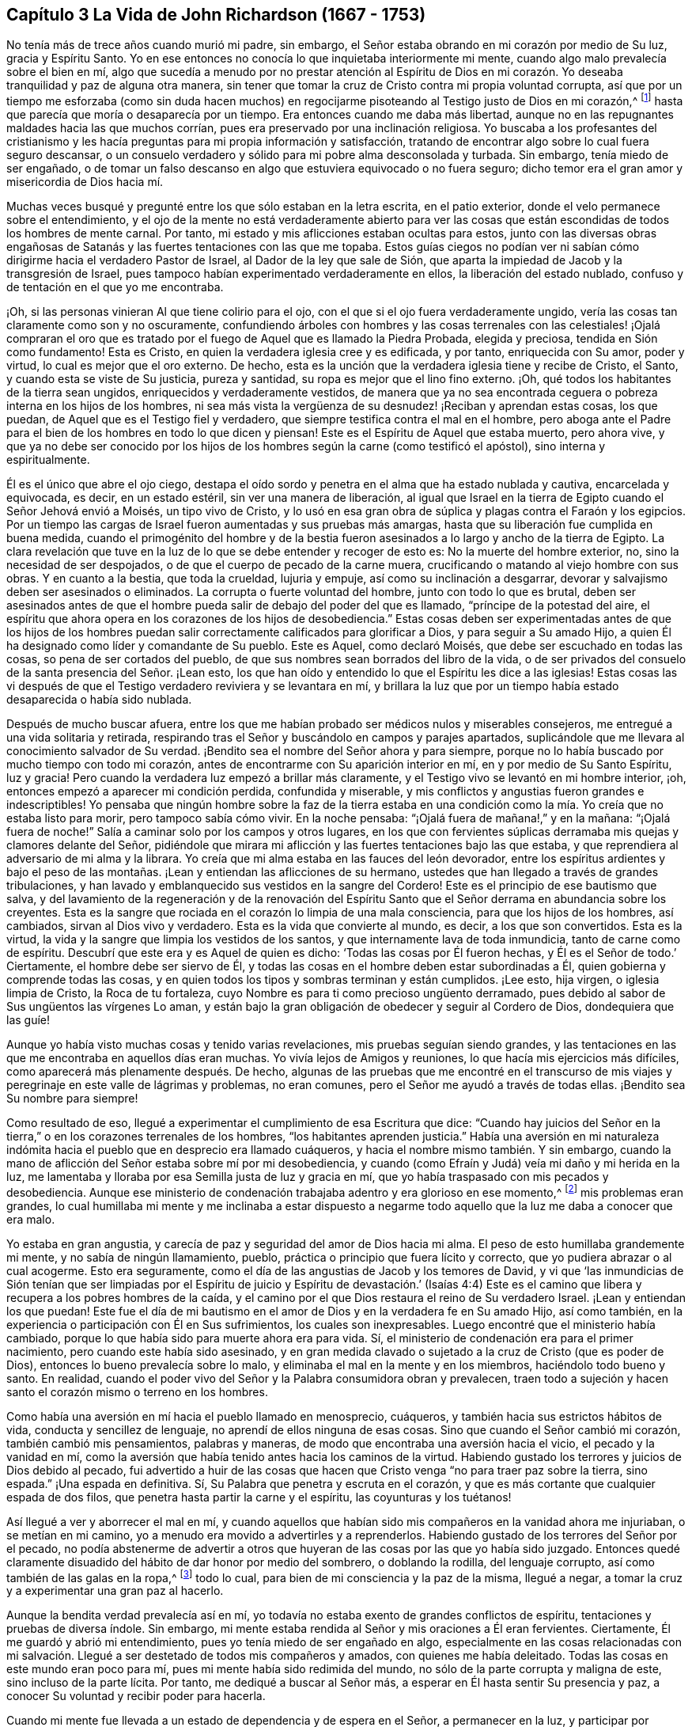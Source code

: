 == Capítulo 3 La Vida de John Richardson (1667 - 1753)

No tenía más de trece años cuando murió mi padre, sin embargo,
el Señor estaba obrando en mi corazón por medio de Su luz, gracia y Espíritu Santo.
Yo en ese entonces no conocía lo que inquietaba interiormente mi mente,
cuando algo malo prevalecía sobre el bien en mí,
algo que sucedía a menudo por no prestar atención al Espíritu de Dios
en mi corazón. Yo deseaba tranquilidad y paz de alguna otra manera,
sin tener que tomar la cruz de Cristo contra mi propia voluntad corrupta,
así que por un tiempo me esforzaba (como sin duda hacen muchos)
en regocijarme pisoteando al Testigo justo de Dios en mi corazón,^
footnote:[Ver Apocalipsis 11:10]
hasta que parecía que moría o desaparecía por un tiempo.
Era entonces cuando me daba más libertad,
aunque no en las repugnantes maldades hacia las que muchos corrían,
pues era preservado por una inclinación religiosa.
Yo buscaba a los profesantes del cristianismo y les hacía
preguntas para mi propia información y satisfacción,
tratando de encontrar algo sobre lo cual fuera seguro descansar,
o un consuelo verdadero y sólido para mi pobre alma desconsolada y turbada.
Sin embargo, tenía miedo de ser engañado,
o de tomar un falso descanso en algo que estuviera equivocado o no fuera seguro;
dicho temor era el gran amor y misericordia de Dios hacia mí.

Muchas veces busqué y pregunté entre los que sólo estaban en la letra escrita,
en el patio exterior, donde el velo permanece sobre el entendimiento,
y el ojo de la mente no está verdaderamente abierto para ver las
cosas que están escondidas de todos los hombres de mente carnal.
Por tanto, mi estado y mis aflicciones estaban ocultas para estos,
junto con las diversas obras engañosas de Satanás
y las fuertes tentaciones con las que me topaba.
Estos guías ciegos no podían ver ni sabían cómo dirigirme
hacia el verdadero Pastor de Israel,
al Dador de la ley que sale de Sión,
que aparta la impiedad de Jacob y la transgresión de Israel,
pues tampoco habían experimentado verdaderamente en ellos,
la liberación del estado nublado, confuso y de tentación en el que yo me encontraba.

¡Oh, si las personas vinieran Al que tiene colirio para el ojo,
con el que si el ojo fuera verdaderamente ungido,
vería las cosas tan claramente como son y no oscuramente,
confundiendo árboles con hombres y las cosas terrenales con las celestiales! ¡Ojalá
compraran el oro que es tratado por el fuego de Aquel que es llamado la Piedra Probada,
elegida y preciosa, tendida en Sión como fundamento!
Esta es Cristo, en quien la verdadera iglesia cree y es edificada, y por tanto,
enriquecida con Su amor, poder y virtud, lo cual es mejor que el oro externo.
De hecho, esta es la unción que la verdadera iglesia tiene y recibe de Cristo, el Santo,
y cuando esta se viste de Su justicia, pureza y santidad,
su ropa es mejor que el lino fino externo.
¡Oh, qué todos los habitantes de la tierra sean ungidos,
enriquecidos y verdaderamente vestidos,
de manera que ya no sea encontrada ceguera o pobreza interna en los hijos de los hombres,
ni sea más vista la vergüenza de su desnudez! ¡Reciban y aprendan estas cosas,
los que puedan, de Aquel que es el Testigo fiel y verdadero,
que siempre testifica contra el mal en el hombre,
pero aboga ante el Padre para el bien de los hombres en todo lo que dicen y piensan!
Este es el Espíritu de Aquel que estaba muerto, pero ahora vive,
y que ya no debe ser conocido por los hijos de los
hombres según la carne (como testificó el apóstol),
sino interna y espiritualmente.

Él es el único que abre el ojo ciego,
destapa el oído sordo y penetra en el alma que ha estado nublada y cautiva,
encarcelada y equivocada, es decir, en un estado estéril,
sin ver una manera de liberación,
al igual que Israel en la tierra de Egipto cuando el Señor Jehová envió a Moisés,
un tipo vivo de Cristo,
y lo usó en esa gran obra de súplica y plagas contra el Faraón y los egipcios.
Por un tiempo las cargas de Israel fueron aumentadas y sus pruebas más amargas,
hasta que su liberación fue cumplida en buena medida,
cuando el primogénito del hombre y de la bestia fueron
asesinados a lo largo y ancho de la tierra de Egipto.
La clara revelación que tuve en la luz de lo que se debe entender y recoger de esto es:
No la muerte del hombre exterior, no, sino la necesidad de ser despojados,
o de que el cuerpo de pecado de la carne muera,
crucificando o matando al viejo hombre con sus obras.
Y en cuanto a la bestia, que toda la crueldad, lujuria y empuje,
así como su inclinación a desgarrar,
devorar y salvajismo deben ser asesinados o eliminados.
La corrupta o fuerte voluntad del hombre, junto con todo lo que es brutal,
deben ser asesinados antes de que el hombre pueda
salir de debajo del poder del que es llamado,
"`príncipe de la potestad del aire,
el espíritu que ahora opera en los corazones de los hijos de desobediencia.`"
Estas cosas deben ser experimentadas antes de que los hijos de los hombres
puedan salir correctamente calificados para glorificar a Dios,
y para seguir a Su amado Hijo,
a quien Él ha designado como líder y comandante de Su pueblo.
Este es Aquel, como declaró Moisés, que debe ser escuchado en todas las cosas,
so pena de ser cortados del pueblo,
de que sus nombres sean borrados del libro de la vida,
o de ser privados del consuelo de la santa presencia del Señor. ¡Lean esto,
los que han oído y entendido lo que el Espíritu les dice a las iglesias!
Estas cosas las vi después de que el Testigo verdadero reviviera y se levantara en mí,
y brillara la luz que por un tiempo había estado desaparecida o había sido nublada.

Después de mucho buscar afuera,
entre los que me habían probado ser médicos nulos y miserables consejeros,
me entregué a una vida solitaria y retirada,
respirando tras el Señor y buscándolo en campos y parajes apartados,
suplicándole que me llevara al conocimiento salvador de Su verdad.
¡Bendito sea el nombre del Señor ahora y para siempre,
porque no lo había buscado por mucho tiempo con todo mi corazón,
antes de encontrarme con Su aparición interior en mí,
en y por medio de Su Santo Espíritu, luz y gracia!
Pero cuando la verdadera luz empezó a brillar más claramente,
y el Testigo vivo se levantó en mi hombre interior, ¡oh,
entonces empezó a aparecer mi condición perdida, confundida y miserable,
y mis conflictos y angustias fueron grandes e indescriptibles!
Yo pensaba que ningún hombre sobre la faz de la tierra estaba en
una condición como la mía. Yo creía que no estaba listo para morir,
pero tampoco sabía cómo vivir.
En la noche pensaba: "`¡Ojalá fuera de mañana!,`" y en la mañana:
"`¡Ojalá fuera de noche!`"
Salía a caminar solo por los campos y otros lugares,
en los que con fervientes súplicas derramaba mis quejas y clamores delante del Señor,
pidiéndole que mirara mi aflicción y las fuertes tentaciones bajo las que estaba,
y que reprendiera al adversario de mi alma y la librara.
Yo creía que mi alma estaba en las fauces del león devorador,
entre los espíritus ardientes y bajo el peso de las montañas.
¡Lean y entiendan las aflicciones de su hermano,
ustedes que han llegado a través de grandes tribulaciones,
y han lavado y emblanquecido sus vestidos en la sangre del Cordero!
Este es el principio de ese bautismo que salva,
y del lavamiento de la regeneración y de la renovación del Espíritu
Santo que el Señor derrama en abundancia sobre los creyentes.
Esta es la sangre que rociada en el corazón lo limpia de una mala consciencia,
para que los hijos de los hombres, así cambiados, sirvan al Dios vivo y verdadero.
Esta es la vida que convierte al mundo, es decir, a los que son convertidos.
Esta es la virtud, la vida y la sangre que limpia los vestidos de los santos,
y que internamente lava de toda inmundicia, tanto de carne como de espíritu.
Descubrí que este era y es Aquel de quien es dicho:
'`Todas las cosas por Él fueron hechas, y Él es el Señor de todo.`' Ciertamente,
el hombre debe ser siervo de Él,
y todas las cosas en el hombre deben estar subordinadas a Él,
quien gobierna y comprende todas las cosas,
y en quien todos los tipos y sombras terminan y están cumplidos.
¡Lee esto, hija virgen, o iglesia limpia de Cristo, la Roca de tu fortaleza,
cuyo Nombre es para ti como precioso ungüento derramado,
pues debido al sabor de Sus ungüentos las vírgenes Lo aman,
y están bajo la gran obligación de obedecer y seguir al Cordero de Dios,
dondequiera que las guíe!

Aunque yo había visto muchas cosas y tenido varias revelaciones,
mis pruebas seguían siendo grandes,
y las tentaciones en las que me encontraba en aquellos días eran muchas.
Yo vivía lejos de Amigos y reuniones, lo que hacía mis ejercicios más difíciles,
como aparecerá más plenamente después. De hecho,
algunas de las pruebas que me encontré en el transcurso de mis
viajes y peregrinaje en este valle de lágrimas y problemas,
no eran comunes, pero el Señor me ayudó a través de todas ellas.
¡Bendito sea Su nombre para siempre!

Como resultado de eso, llegué a experimentar el cumplimiento de esa Escritura que dice:
"`Cuando hay juicios del Señor en la tierra,`" o
en los corazones terrenales de los hombres,
"`los habitantes aprenden justicia.`"
Había una aversión en mi naturaleza indómita hacia
el pueblo que en desprecio era llamado cuáqueros,
y hacia el nombre mismo también. Y sin embargo,
cuando la mano de aflicción del Señor estaba sobre mí por mi desobediencia,
y cuando (como Efraín y Judá) veía mi daño y mi herida en la luz,
me lamentaba y lloraba por esa Semilla justa de luz y gracia en mí,
que yo había traspasado con mis pecados y desobediencia.
Aunque ese ministerio de condenación trabajaba adentro y era glorioso en ese momento,^
footnote:[En 2 Corintios 3 Pablo describe el antiguo pacto como "`el ministerio
de condenación,`" y el nuevo pacto como "`el ministerio del Espíritu.`"
Los primeros Amigos creían,
que así como un ministerio le dio paso al otro con
la venida de Cristo en el cumplimiento del tiempo,
este mismo proceso o cambio ocurre en el corazón del creyente.
En primer lugar,
la justa ley de Dios brilla como una luz sobre la
naturaleza transgresora en el hombre y sus frutos.
Luego, conforme la raíz,
las ramas y los frutos del hombre carnal son entregados a la muerte en la cruz,
el ministerio del Espíritu viene a ser progresivamente experimentado,
en donde el Señor reina en creciente libertad en y sobre el corazón circuncidado.]
mis problemas eran grandes,
lo cual humillaba mi mente y me inclinaba a estar dispuesto a negarme
todo aquello que la luz me daba a conocer que era malo.

Yo estaba en gran angustia, y carecía de paz y seguridad del amor de Dios hacia mi alma.
El peso de esto humillaba grandemente mi mente, y no sabía de ningún llamamiento, pueblo,
práctica o principio que fuera lícito y correcto,
que yo pudiera abrazar o al cual acogerme.
Esto era seguramente, como el día de las angustias de Jacob y los temores de David,
y vi que '`las inmundicias de Sión tenían que ser limpiadas por el Espíritu
de juicio y Espíritu de devastación.`' (Isaías 4:4) Este es el camino
que libera y recupera a los pobres hombres de la caída,
y el camino por el que Dios restaura el reino de Su verdadero Israel.
¡Lean y entiendan los que puedan!
Este fue el día de mi bautismo en el amor de Dios y en la verdadera fe en Su amado Hijo,
así como también, en la experiencia o participación con Él en Sus sufrimientos,
los cuales son inexpresables.
Luego encontré que el ministerio había cambiado,
porque lo que había sido para muerte ahora era para vida.
Sí, el ministerio de condenación era para el primer nacimiento,
pero cuando este había sido asesinado,
y en gran medida clavado o sujetado a la cruz de Cristo (que es poder de Dios),
entonces lo bueno prevalecía sobre lo malo,
y eliminaba el mal en la mente y en los miembros, haciéndolo todo bueno y santo.
En realidad, cuando el poder vivo del Señor y la Palabra consumidora obran y prevalecen,
traen todo a sujeción y hacen santo el corazón mismo o terreno en los hombres.

Como había una aversión en mí hacia el pueblo llamado en menosprecio, cuáqueros,
y también hacia sus estrictos hábitos de vida, conducta y sencillez de lenguaje,
no aprendí de ellos ninguna de esas cosas.
Sino que cuando el Señor cambió mi corazón, también cambió mis pensamientos,
palabras y maneras, de modo que encontraba una aversión hacia el vicio,
el pecado y la vanidad en mí,
como la aversión que había tenido antes hacia los caminos de la virtud.
Habiendo gustado los terrores y juicios de Dios debido al pecado,
fui advertido a huir de las cosas que hacen que Cristo
venga "`no para traer paz sobre la tierra,
sino espada.`"
¡Una espada en definitiva.
Sí, Su Palabra que penetra y escruta en el corazón,
y que es más cortante que cualquier espada de dos filos,
que penetra hasta partir la carne y el espíritu, las coyunturas y los tuétanos!

Así llegué a ver y aborrecer el mal en mí,
y cuando aquellos que habían sido mis compañeros en la vanidad ahora me injuriaban,
o se metían en mi camino, yo a menudo era movido a advertirles y a reprenderlos.
Habiendo gustado de los terrores del Señor por el pecado,
no podía abstenerme de advertir a otros que huyeran
de las cosas por las que yo había sido juzgado.
Entonces quedé claramente disuadido del hábito de dar honor por medio del sombrero,
o doblando la rodilla, del lenguaje corrupto, así como también de las galas en la ropa,^
footnote:[Ver la Introducción, página 4.]
todo lo cual, para bien de mi consciencia y la paz de la misma, llegué a negar,
a tomar la cruz y a experimentar una gran paz al hacerlo.

Aunque la bendita verdad prevalecía así en mí,
yo todavía no estaba exento de grandes conflictos de espíritu,
tentaciones y pruebas de diversa índole.
Sin embargo, mi mente estaba rendida al Señor y mis oraciones a Él eran fervientes.
Ciertamente, Él me guardó y abrió mi entendimiento,
pues yo tenía miedo de ser engañado en algo,
especialmente en las cosas relacionadas con mi salvación.
Llegué a ser destetado de todos mis compañeros y amados,
con quienes me había deleitado.
Todas las cosas en este mundo eran poco para mí,
pues mi mente había sido redimida del mundo,
no sólo de la parte corrupta y maligna de este, sino incluso de la parte lícita.
Por tanto, me dediqué a buscar al Señor más,
a esperar en Él hasta sentir Su presencia y paz,
a conocer Su voluntad y recibir poder para hacerla.

Cuando mi mente fue llevada a un estado de dependencia y de espera en el Señor,
a permanecer en la luz,
y participar por experiencia y de manera discernible de
Su amor y gracia (lo que me ayudó contra mis debilidades),
encontré que era suficiente para mí,
en la medida que me mantuviera vuelto hacia esto en todas mis pruebas y tentaciones.
¡Bendito sea Su nombre!
Luego vi que todas las actuaciones externas en materia de religión, no valen,
ni hacen que el hombre sea aceptable para Dios,
sino únicamente cuando el corazón se rinde verdaderamente a Él,
para que Él no sólo lo purgue de la contaminación,
sino también lo mantenga limpio a través de la morada
de Su Santo Espíritu en él. Hasta donde recuerdo,
vi claramente estas cosas antes de mi décimo sexto año de vida.

Entre la muerte de mi padre y ese tiempo, fui libre de ir a cualquier grupo que quisiera.
Como mi madre nos daba gran libertad,
comencé a asistir a las reuniones del pueblo del Señor llamado cuáqueros,
tan diligentemente como mis circunstancias me lo permitían. Mi
madre era una mujer que gozaba de respeto entre los que la conocían,
porque era hacendosa y justa en los tratos concernientes a las cosas de este mundo.
Cuando mi padre murió ella quedó con cinco niños,
siendo el más pequeño de unos tres años. Mi padre
dejó muy poco de los bienes de este mundo para criarnos,
aunque mis padres siempre tuvieron lo suficiente
como para mantenerse por encima del desprecio,
y que nadie perdiera nada por causa de ellos.
Fue así como me encontré bajo la necesidad de trabajar duro para mi propio sostén,
para la ayuda de mi madre y para la educación de mis hermanos,
especialmente desde que mi única hermana muriera poco después. Sin embargo,
al ser dejados en una granja de pastoreo, parte de la cual estaba cultivada,
nos fue bien en cuanto a las cosas de este mundo.

No puedo dejar de mencionar algo que vino a ser una gran prueba para mí:
Mi madre se casó con un hombre celoso por el Presbiterio.
Yo estaba muy en contra del matrimonio,
y le dije a mi madre que yo temía que ella tuviera
demasiado puestos los ojos en lo que él tenía,
pues desde el punto de vista de este mundo, él era considerado rico.
Y que si ella pensaba en aumentar nuestra herencia al casarse así,
la mano del Señor estaría contra ella,
y una calamidad o plaga vendría incluso sobre lo que habíamos
conseguido a través de esfuerzo y trabajo duro.
Pero que si nos manteníamos fieles a la verdad y
nos contentábamos con la condición del momento,
el Señor nos bendeciría. Mi madre confesó, que en cuanto a las comodidades mundanas,
ella nunca había estado en mejores condiciones que en ese momento.
Debo escribir con gran cautela; ella era mi madre y una tierna madre conmigo,
en ninguna forma dispuesta a ofenderme.
Ella prometió hasta donde se atrevió,
a no casarse con alguien con quien yo no estuviera satisfecho.
Sin embargo, del proceder de ellos a partir de ese momento,
en cuanto al cortejo y matrimonio, fui completamente ignorante hasta que fue consumado.
Y luego, cuando mi pobre madre ya estaba casada, su clamor era: "`Mi hijo,
¿cómo podré mirarlo a la cara otra vez?
Esto será una aflicción para él. Él nunca me ha desobedecido,
porque si yo lo mandaba a ir, él corría, y si lo mandaba a hacer algo,
lo hacía con toda su fuerza;`" más o menos en este sentido,
como varios me contaron que la oyeron decir.
Tras el matrimonio, lo que teníamos fue mezclado con los bienes de mi padrastro.
Con el tiempo, mi madre murió, mi padrastro se volvió a casar,
hizo su testamento y cuando murió, me dejo cinco chelines como mi parte.
Por lo que puedo recordar, este matrimonio ocurrió en mi décimo octavo año de vida,
y lo que yo había previsto acerca de la calamidad y la plaga, sucedió.

Regreso a mi relato con respecto a los problemas que me acompañaron
mientras viví en la casa de mi padrastro y mi madre.
Después del matrimonio de ellos,
nosotros y lo que teníamos fuimos llevados a la casa de él,
excepto parte del ganado que fue dejado en el campo.
Tuve el presentimiento de que pasaría por una gran prueba,
y me sentí muy abatido con respecto al matrimonio y con
luchas en mi mente con respecto a mi propia condición;
tenía tantos conflictos de espíritu que estaba a punto de la desesperación. Si el Señor,
en quien creía,
no se hubiera levantado en Su poder para reprender al adversario de mi alma,
yo habría sido vencido y tragado en el día de dificultad y gran dolor,
por las tentaciones que eran arrojadas de la boca del dragón. Pero en un tiempo aceptable,
el Dios de amor y piedad me vio y me ayudó en mi angustia.
Él, que oyó al pobre Ismael cuando clamaba debajo del arbusto,
dándole alivio a él y a su madre cuando habían sido sacados de la casa de Abraham,
me vio en esta gran estrechez.

Cuando llegué a la casa de mi padrastro,
encontré que él era un hombre muy dedicado a los deberes religiosos,
tales como dar gracias antes y después de las comidas.
Pero yo no podía cumplir con ninguna de esas cosas,
a menos que evidentemente sintiera que el Espíritu de la Verdad estaba
presente y abriendo la boca y el corazón para poder hacer tales cosas.
Porque yo había llegado a ver claramente que no se podía
realizar adoración verdadera y aceptable a Dios,
a menos que fuera en Espíritu y en Verdad; que nadie podía orar correctamente,
a menos que el Espíritu le ayudara y enseñara cómo orar y qué orar,
y preparara correctamente la mente y la guiara en la realización
de cada servicio que el Señor les pide a Sus hijos.
El primer día que llegué a la casa, al ser llamado a la mesa con todos,
o con la mayoría de la familia, pensé: "`¿Con que a esto hemos llegado?`"
¡Debo desagradar a mi padre celestial o a mi padre terrenal!`"^
footnote:[John Richardson se sintió obligado a mantener su sombrero puesto,
para demostrarle a su padrastro que no podía unirse a él en su oración formal y muerta.]
¡Oh, la espantosa y profunda prueba que estaba sobre mi espíritu!
Porque los clamores que ascendían al Señor en busca
de ayuda y preservación para no ofenderlo a Él,
eran fuertes.
Mi padrastro estaba sentado con su sombrero parcialmente quitado y sus ojos fijos en mí,
como los míos estaban fijos en él con mucho temor.
Continuó dando gracias (como ellos lo llamaban) tanto o más tiempo que el que acostumbraba,
pero no dijo nada que oyéramos.
Finalmente se puso de nuevo su sombrero para sorpresa de la familia,
y no me preguntó ni en ese momento, ni después,
el porqué no me había quitado mi sombrero.
Ni en todo el tiempo que estuve con él (un poco más de un año),
volvió a realizar esa ceremonia;
así me ayudó el Señor. ¡Qué Su nombre sea celebrado ahora y para siempre!

Mi padrastro parecía ser por edad, espíritu y entendimiento,
más que un rival para mí (un pobre infeliz), pero creo que el Señor,
que hizo que una columna de nube le diera luz a Israel,
llevara tinieblas sobre los egipcios, y peleara contra ellos a favor de Israel,
golpeó a mi pobre padrastro para que él no pudiera
levantarse contra el poder con el que Él me ayudaba.
En verdad, no era mi obra, sino del Señor. ¡A Él sean dados los atributos de alabanza,
salvación y fuerza, ahora y para siempre!

Descubrí que mi padrastro estaba muy disgustado por mi asistencia a las reuniones,
y yo no podía encontrar una forma de apaciguar su disgusto, excepto quizás,
siendo muy diligente en su negocio, para el que yo trabajaba muy duro,
incluso más allá de mis habilidades.
Es casi increíble lo que mi pobre, pequeño y débil cuerpo atravesó en aquellos días,
pero nada ganó su amor.
De hecho, cuanto más tiempo estaba con él, más declinaba su amor hacia mí,
aunque yo le decía que no se preocupara por mi salario porque lo
dejaría a su discreción. Yo no podía ver qué tenía contra mí,
excepto mi asistencia a las reuniones; y eso era todo lo que él alegaba.

Cuando otras estrategias fallaron,
él me ofreció un caballo con la condición de que
fuera con él a su lugar de adoración. Yo lo rechacé,
por lo que me encontré con muchos semblantes desagradables y amargos
a mi regreso a pie de las reuniones (aunque yo siempre regresaba
tan puntualmente como mi cuerpo era capaz de hacerlo).
En las mañanas del primer día mi padrastro solía enviarme a los campos,
a una o dos millas a pie, para que observara el ganado, los caballos y las ovejas,
supongo que con la intención de que me cansara y fuera incapaz de ir a las reuniones.
Todo esto lo sobrellevé pacientemente, y que yo recuerde,
nunca me quejé de que fuera un maltrato.
Entonces, después de sus encargos y para gran dolor de mi pobre madre,
yo tenía que caminar dos, tres, cuatro, cinco y a veces seis millas,
para llegar a las reuniones de los Amigos.
Después de caminar rápido,
o correr con mis zapatos debajo de mis brazos por falta de tiempo,
vi a muchos Amigos llorar cuando me veían entrar
a la reunión con mucho calor y muy sudado.
No podían contener las lágrimas,
siendo en parte sensibles de la difícil tarea que yo tenía que soportar.
Pero el gran poder del Señor me sostenía, y Él me daba (por decirlo así) pies de ciervo,
y me daba capacidad para pasar por estos ejercicios
y soportar la carga en el calor del día de las pruebas,
tanto interna como externamente, las cuales eran muchas y variadas.

La última estrategia que mi padrastro usó para impedir
que yo fuera a las reuniones fue la siguiente:
Me tomó en sus brazos con una gran muestra de amabilidad,
y dijo que si yo era como un hijo para él, él sería como un padre para mí,
expresando también algo acerca de su falta de parientes cerca.
Dijo algo en el mismo sentido hacia mi hermano Daniel, quien era un jovencito inocente,
sabio y limpio de espíritu.
Yo le respondí: "`Si al hacer de mí tu hijo,
tienes la intención de impedir que yo vaya a las reuniones,
u obligarme a ir contigo a las reuniones presbiterianas,
o que yo haga algo que esté en contra de mi consciencia,
sobre ese fundamento no puedo ser tu hijo.`"
Y por las mismas razones también me negué a ser su empleado,
aunque ofreció contratarme y darme un salario si yo dejaba de ir a las reuniones.
Así que cuando él vio que ni los ceños fruncidos, ni las amenazas, ni las dificultades,
ni las grandes promesas de amabilidad pudieron prevalecer contra mí,
me dijo franca y ásperamente que no podía permanecer más tiempo en su casa.
Inocentemente le respondí que si debía ser así, yo no podría evitarlo,
pues nada de lo que yo hiciera le daría a él contentamiento
sin herir mi consciencia o la paz de mi mente,
lo cual yo valoraba por encima de todas las cosas mutables de este mundo.
Mi pobre madre oyó mis súplicas y cómo le ofrecí
hacer lo máximo posible para él de noche o de día,
como siempre lo había hecho,
si él estaba tranquilo y me daba su aprobación. Pero
su respuesta fue que no debía quedarme en su casa.

Esto afligió tanto a mi madre que me vi forzado a dejar a mi padrastro,
ir adonde ella estaba y esforzarme por aliviar su gran tristeza diciéndole,
que yo creía que si era fiel, el Señor me cuidaría para que no me hiciera falta nada.
Y para desahogarme completamente,
le recordé que ella había entrado en un pacto de matrimonio con su esposo,
por lo que ella debía esforzarse en cumplirlo y entregarse
fielmente en todo como una esposa debe hacerlo con su esposo,
dejarme, dejar todo lo demás,
unirse a él y hacer su propia vida tan tranquila como pudiera.
También le dije que nunca me mandara nada de lo que mi padrastro no estuviera enterado,
porque no sería libre de recibirlo.

Escribo esto en parte,
para que todo el que se case tenga especial cuidado de hacerlo con gran cautela,
bajo la debida consideración, y tras haber buscado diligentemente al Señor en esto.
Todo debe ser hecho en Su consejo, no sólo de nombre, sino en Su temor, verdaderamente,
y entonces y sin ninguna duda será para bien de ambos cónyuges.
Porque estos, al estar unidos en yugo igual,
no sólo serán verdaderos colaboradores en todas las cosas que pertenecen a esta vida,
sino especialmente,
en las cosas que pertenecen al mundo por venir y para el bien del alma inmortal.
¡Oh, cuán feliz y pacíficamente vivirán juntos en el Señor,
mientras se mantengan en lo que los unió!

Viene a mi mente un suceso notable que ocurrió de la siguiente manera: Mi padrastro,
después de regresar a casa de la reunión presbiteriana y como era su costumbre,
puso a mi hermano a leer en voz alta el texto de los sacerdotes.
Ese día había sido de Daniel,
cuando fue arrojado al foso de los leones por no atender el decreto del rey.
Contrario al mandato del rey,
Daniel oró al Dios del cielo con sus ventanas abiertas hacia Jerusalén,
como solía hacerlo.
Mientras mi hermano leía, mi padrastro hacía sus observaciones y engrandecía a Daniel.
Decía que el Espíritu de Dios estaba en él,
pero que no había nadie como él en nuestros días. Yo admití
que Daniel había sido un hombre verdaderamente extraordinario,
pero que no estaba de acuerdo con él cuando afirmaba,
que no había nadie dotado con una medida del mismo Espíritu en nuestro día. Entonces
le conté brevemente a mi padrastro de los muchos sufrimientos de nuestros Amigos
por causa de la palabra de Dios y el testimonio de Jesús,
algunos de los cuales eran pasados y otros presentes.
Especialmente mencioné los grandes sufrimientos de
nuestros queridos Amigos en Nueva Inglaterra,
donde se encontraron con duros encarcelamientos, crueles azotes,
corte de orejas y destierros si volvían a Nueva Inglaterra.
También le mostré cómo habían matado a Marmaduke Stevenson, William Robinson,
William Leddra y a Mary Dyer,
por ninguna otra causa que trabajar para volver a las personas de las tinieblas a la luz,
y del poder de Satanás al poder vivo de Dios; es decir, a Su luz,
gracia y Santo Espíritu en sus corazones.
Y por trabajar para sacar a las personas de la persecución,
orgullo y toda obra y camino del mal, a vivir una vida de negación y humildad,
en concordancia con el cristianismo que profesaban.^
footnote:[Estos cuatro cuáqueros fueron llevados a la muerte en Boston en 1659,
1660 y 1661 por un gobierno puritano, que había determinado que simplemente ser cuáquero,
era una ofensa digna de destierro.
En ese tiempo los Amigos sufrieron grandemente bajo la persecución
de los sacerdotes y magistrados de Nueva Inglaterra,
pero más especialmente, a manos del gobernador de Boston, el infame John Endecott.
A muchos los encarcelaron, los pusieron en cepos, les cortaron las orejas,
los desnudaron hasta la cintura,
los ataron a carretas y los azotaron de pueblo en pueblo antes de ser desterrados.
Regresar a Massachusetts Bay Colony (Colonia de la Bahía de Massachusetts)
después de ser desterrados era una ofensa capital.
Para un relato más completo de estos sucesos ver, "`The History of the Rise, Increase,
and Progress of that Christian People Called Quakers,`" por William Sewel.
(Historia del Levantamiento,
Crecimiento y Progreso del Pueblo Cristiano Llamado Cuáqueros).]
Que para este servicio habían sido llamados y por él habían sufrido profundamente.
Por tal razón yo deducía que algo del Espíritu de Dios había en el hombre de estos días,
como lo había habido en Daniel y en muchos otros antes,
que los ayudó y sostuvo en sus grandes sufrimientos.
Mi padrastro confesó que era cierto que algunos sufrían por el bien y otros por el mal.
Entonces dijo que él había vivido casi sesenta y cinco años,
y aunque nos había oído hablar de la Semilla o luz interior, no sabía qué era.
Yo le respondí muy mansamente: "`Si me escuchas,
te diré lo que es,`" y lo hice con las siguientes palabras.
"`Cuando en algún momento has tenido la tentación de extender tu mano para robar,
o mentir para obtener ventaja, o jurar por alguna provocación,
o permitir cualquier obra o palabra mala,
¿acaso no has hallado algo en ti que te ha mostrado que no debes decirlo o hacerlo?
Y cuando le has prestado atención a eso y no has dicho ni hecho mal,
¿acaso no has hallado gran paz y consuelo interior en tu mente?
Pero si por el contrario, has dicho o hecho mal,
¿acaso no has hallado gran intranquilidad y angustia de mente?
Esta es la Semilla interior,
luz o gracia que Dios ha puesto en el hombre para ayudarlo y dirigirlo, lo que nosotros,
el pueblo de Dios llamado cuáqueros,
sostenemos que está de acuerdo con las Santas Escrituras.`"
Entonces mi padrastro dio una palmada con sus manos y confesó que eso era cierto.

Poco tiempo antes del matrimonio de mi madre,
fui llevado a la obra pública del ministerio.
Yo tenía muchos argumentos con respecto a esto,
pues era un joven de apenas dieciocho años y naturalmente tartamudo,
algo que no había podido superar aunque me había esforzado
con todo lo que estaba en mi poder como hombre;
nada funcionó hasta que la Verdad me ayudó. Pero tras mis muchos conflictos,
dificultades y tentaciones,
me encontré con la peor prueba que alguna vez haya enfrentado,
y con el dolor más penetrante en el que haya estado
desde que llegué al conocimiento de la bendita Verdad,
cuando por argumentos,
desobediencia e indisposición a cumplir con las demandas del Señor,
Él en desagrado quitó de mí el consuelo de Su santa presencia por varios meses seguidos.
¡Oh, las tribulaciones que encontré en esa condición! No hay lengua capaz de expresar,
ni criatura capaz de concebir la profundidad de la punzante tristeza en la que yo estaba.
Yo pensaba que mi estado era tan malo como el de Jonás,
porque si en verdad hay un infierno sobre la tierra,
yo estaba en él. ¿Qué mayor infierno puede haber
para un alma vivificada y un entendimiento iluminado,
que han gustado la bondad de Dios y en alguna medida los poderes del mundo venidero,
que ser privados de todo eso y creer que han caído de ese estado?
Yo escasamente podía creer que alguna vez se me concedería arrepentimiento,
o sería restaurado al amor y favor de Dios,
pues encontré seco el río de vida que me había alegrado verdaderamente,
tanto a mí como a la ciudad de Dios.

Estando bajo la desazón del disgusto del Señor y
participando en parte de los terrores de Su ira,
pensaba: "`¡Oh,
estoy seguro de que si las montañas y las colinas fueran pesadas en una balanza,
no serían suficientes contra el peso de mis dificultades y aflicciones!`"
Pero así como el Señor, mediante Sus juicios,
me había sacado en buen grado del vicio y de la vanidad de este mundo,
en ese momento y por medio de Sus juicios, me dio el querer rendirme a Sus demandas.
En mi obediencia a él,
empecé a sentir de nuevo un poco del consuelo del amor y
de la comunión del Espíritu del Señor en mí y en Su pueblo,
quienes eran partícipes de la misma comunión.

Volviendo al asunto de mi expulsión de la casa de mi padrastro, cuando vi que debía irme,
pensé que era conveniente poner al tanto de esto a algunos muy dignos Amigos,
para que no se hicieran especulaciones indebidas sobre la Verdad, los Amigos o yo mismo,
porque de ser así, ellos podrían contradecirlas.
Por tanto, se lo di a conocer a Sebastian Euethorp y al estimable ministro del evangelio,
Benjamín Padley, dos de los principales Amigos en la Reunión Mensual en Ellington.
Estos hombres vinieron a la casa de mi padrastro
y le preguntaron la razón por la que yo debía irme,
si él tenía algo contra mí en relación al negocio para el que me había contratado,
o si yo no era fiel y diligente en los asuntos a los que él me enviaba.
Él no sólo confesó que yo era fiel y diligente,
sino que pensaba que nadie podría superarme.
Ellos dijeron: "`Bien, entonces, ¿cuál es la razón del conflicto entre tú y tu hijastro?
¿Es acerca de su asistencia a las reuniones?`"
Cuando ellos entendieron las razones de mi padrastro (lo que no era difícil),
le expresaron su compasión hacia mí por no tener más libertad.
Y le sugirieron, que como yo era muy diligente en su negocio,
que tal vez si él me daba un poco más de libertad para ir a las reuniones,
eso sería un estímulo para mí. Antes esto,
mi padrastro se ofendió y trató a estos buenos hombres con un lenguaje rudo,
y les preguntó qué tenían que ver ellos con él y conmigo.
Entonces les ordenó salir de su casa y ocuparse de sus propios asuntos y dijo,
en resumen, que ahí ya no había lugar para mí. Los Amigos se turbaron ante esto,
especialmente por mi bien,
y luego se preguntaron cómo había vivido yo tanto
tiempo con él. Pero Sebastian Euethorp me dijo,
para mi gran consuelo, que mi padrastro no tenía nada contra mí,
excepto lo concerniente a la ley de mi Dios.
Este es el sentido, si no las palabras,
que estos hombres sabios y buenos cruzaron entre ellos y mi padrastro,
como más tarde me lo contaron, porque yo no estaba ahí cuando ellos se reunieron.

Aunque yo le supliqué a mi padrastro que me dejara
quedarme hasta que pudiera oír de un lugar de trabajo,
él no quiso,
aunque realmente no era apto para ningún tipo de servicio al ser casi solo piel y huesos,
como dice el dicho, de modo que la mayoría de los que me conocían decían,
que seguramente me consumiría la tuberculosis.
Pero resulta que debía irme y lo hice, aunque era débil, pobre y humilde en cuerpo,
mente, bolsillo y ropas; porque creo que no tenía más de doce peniques en mi bolsillo,
y ropa común y corriente en mi espalda.
Así que me despedí solemnemente de la familia, con mi corazón lleno,
pero manteniéndome internamente vuelto hacia el Señor y bajo el gobierno de la Verdad.
Se derramaron muchas lágrimas cuando me fui, especialmente de parte de mi pobre madre.
Mi padrastro dijo muy poco,
pero parecía maravillado de ver cuánto amor me manifestaban
los otros miembros de la familia,
y lo mucho que deseaban que yo no tuviera que irme.

Salí a los grandes campos antes mencionados,
donde había hecho muchas caminatas en solitario, pero ninguna había sido como esta,
porque esta vez no sabía adónde ir.
Entonces pensé en Abraham, cuando fue llamado a salir de Ur, en la tierra de los caldeos;
pero había una diferencia entre nosotros: Que él había sido llamado,
yo había sido forzado a salir.
Yo tenía muchos amigos, pero no me sentía libre de ir a ellos,
porque no creía que tuvieran algún trabajo para mí;
ya que yo no era de una disposición atrevida, sino más bien retraída y tímida.
Mientras caminaba por los campos sin saber adónde ir o dónde recostar mi cabeza,
el sentido de mi débil condición me sobrecogió a tal grado,
que parecía que mi camino estuviera cercado por todo lado, interna y externamente.
Yo pensaba de mí mismo como un pelicano en el desierto,
o como un búho en regiones desoladas,
y me parecía que no había otro hombre en toda la tierra en mi misma
condición. En la consciencia y consideración de mi estado de abandono,
me sentí bajo una gran opresión de espíritu y con mi corazón
tan cargado que parecía una botella a punto de explotar.
Miré a mi alrededor para asegurarme que no había nadie cerca
que pudiera ver mis lágrimas ni oír mis clamores,
y en la angustia y amargura de mi alma, derramé mis quejas,
clamores y lágrimas delante del Juez de toda la tierra.
El Señor me consoló en mi deplorable estado, y me dijo,
como si un hombre me hubiera hablado:
"`Busca primero el reino de los cielos y su justicia,
y todas estas cosas de las que tienes necesidad, te serán dadas.`"
Entonces deseé que Él se complaciera en mostrarme un lugar adonde ir,
y el Señor abrió mi camino y me mostró la casa a
la que debía ir y permanecer por un tiempo.
Dije: "`Buena es la palabra del Señor.`" Yo Le creí,
y esto fue un gran medio para fijar mi mente y establecerla en la Verdad,
con plena intención de corazón de seguir al Señor y obedecer Sus requisitos,
según me daba conocimiento y habilidad.

Me fui a la casa de este Amigo en South Cliff, de nombre William Allon,
y pronto me uní a él como aprendiz de su oficio de tejedor.
Después de unirme a él, encontré que este buen hombre me amaba,
y yo lo amé hasta el día de su muerte.
Él a menudo decía que él y todo lo que le pertenecía había sido bendecido por mi causa,
porque él era muy pobre,
pero creció considerablemente después que yo llegué a vivir con él.

Tres cosas se interpusieron en mi camino para responder
plenamente a los mandatos del Señor como debía hacerlo.
Primero,
una dolorosa enfermedad se apoderó de mis piernas poco después de empezar como aprendiz,
la cual yo (y otros) pensaba que era mayormente ocasionada por el duro uso,
y calores y fríos en exceso, incluso desde mi infancia.
La cojera me retuvo cerca de dos años, y eso me desanimó e incapacitó mucho.
El segundo estorbo eran mi pobres circunstancias en el mundo,
las cuales muy pocos conocían,
porque el pensamiento común era que yo tenía padres
ricos (lo que no estaba exento de cierta verdad).
Pocos sabían las dificultades que yo enfrentaba, sin embargo,
si mi verdadero maestro religioso se percataba de que había algo
en mi mente con respecto a visitar alguna reunión o reuniones,
decía: "`Toma mi yegua y haz tu camino,
no estés intranquilo ni por la yegua ni por el negocio, y no te apresures.`"
Tales actos de amabilidad hacían que a menudo me preguntara,
cómo podría retribuirle suficientemente y estar debidamente agradecido por su amor.

Yo era diligente en el negocio de mi maestro, no sirviendo al ojo, sino fielmente,
creyendo que era bueno y aceptable ante los ojos de Dios; y en esto tenía gran paz.
Mi maestro nunca me reprochó por haber hecho muy poco, sino por haber hecho demasiado,
y a veces decía: "`¡Creo que te vas a pegar al travesaño del telar!
Salgamos y caminemos por el campo y veamos cómo están las cosas ahí.`" La sanidad
de mi pierna la atribuyo a la grande y buena providencia de Dios,
porque poco tiempo después de entregarme libre y alegremente
a responder a lo que el Señor requiriera de mí,
Él me sanó de la cojera.

El tercer estorbo era mi tartamudez;
yo clamaba al Señor creyendo que Él era capaz de quitar este impedimento,
como había detenido la violenta enfermedad de mi cuerpo.
Varios hombres entendidos habían dado su consejo y mostrado sus habilidades,
todo lo cual probó ser ineficaz.
Pero llegué a creer en Jesucristo y a echarlo todo sobre Él,
y tocar el borde de Su vestido, es decir,
la más pequeña aparición de Su bendita verdad y poder,
en la que encontré verdadera virtud sanadora para mi alma,
para mi cuerpo y para mi lengua también,
incluso para admiración mía. Entonces llegué a hablar claramente,
no sólo cuando daba el testimonio que el Señor me había mandado llevar,
sino también cuando interactuaba comúnmente con los hombres.

En aquellos días yo estaba bajo la dispensación de revelaciones y visiones,
y por decirlo así, me vi en el Monte Pisga,
viendo hacia la Tierra Santa y hacia las cosas relacionadas con Dios y Su reino celestial.
Vi claramente la obra de Dios y la forma de sacar al hombre de la caída y separación,
para llevarlo de nuevo a Él y al estado celestial en Cristo,
en tanto este le rinda verdadera obediencia a la dirección y operación de Su bendita
gracia y Espíritu Santo en el corazón. Pero bajo tales dispensaciones es de absoluta
necesidad que el hombre sea llevado a la verdadera negación del yo,
a un estado de ánimo de total dependencia,
y a la entrega de su voluntad a la voluntad de Dios,
diariamente sentado '`en el polvo`' con respecto a los movimientos y obras de la criatura.
Porque todo lo que es obra del hombre no hace más que estorbar la obra
espiritual de Dios en el corazón. Nosotros debemos llegar a experimentar,
verdaderamente,
todos los movimientos carnales y el funcionamiento de la
voluntad y del espíritu propios del hombre silenciados,
a fin de que oigamos la suave y apacible voz de Dios.
De hecho, Su voz no es oída en medio del ruido y la prisa del mundo,
ni cuando la mente está ocupada con cosas agradables
a nuestras voluntades corruptas y depravada naturaleza.

Aunque yo tenía visiones claras de muchas cosas celestiales,
y en ocasiones disfrutaba también de la consoladora presencia viva de Dios,
todavía tenía la necesidad de ser más establecido en la inmutable Verdad.
En mi clamor al Señor hallé que Él se inclinaba hacia mí y oía mis clamores,
y como dijo David,
"`me sacó del lodo cenagoso y puso mis pies sobre una peña`" que era más alta que yo,
"`enderezó mis pasos y puso en mi boca cántico nuevo,`" es decir,
grandes alabanzas al Señor por toda Su tierna misericordia
hacia mí en esos tiempos de prueba.
Estando, entonces, más crucificado al mundo y al espíritu de este,
experimenté que Su poder celestial y presencia viva,
luz y gracia moraban con más constancia en mí. Fui llevado a la quietud,
y descubrí que era más agradable para mi condición mantenerme en silencio,
esperando en el Señor la renovación de la fuerza,
para que así yo pudiera vencer todas las tentaciones
y pruebas con las que era tratado (que no eran pocas).
Estas son cosas dignas de recordar y demostraron ser grandes confirmaciones
en la Verdad en aquellos días de tribulación y grandes pruebas.
¡Lean y crean, los que puedan, porque son palabras fieles y verdaderas!

Después de que el Señor me sanara, me envió a la obra del ministerio,
y el primer viaje que hice fue hacia el sur a Lincolnshire,
Nottinghamshire y a través de Coventry, y así a Warwick para ver a William Dewsbury.^
footnote:[William Dewsbury (1621 - 1688) fue uno
de los primeros ministros en la Sociedad de Amigos,
y aunque pasó la mayoría de su vida adulta encarcelado por el testimonio de Jesús,
fue considerado por todos un pilar y anciano de la casa de Dios.]
Él me preguntó por la ruta que había seguido,
y yo le hice un relato de los pueblos y lugares en particular por los que había pasado,
mencionando que Coventry había sido el último y el peor.
Pues en Coventry, mientras hablaba en la reunión,
algunas personas groseras me habían lanzado piedras con gran violencia,
que si el Señor les hubiera permitido golpearme,
con toda seguridad me habrían hecho daño. Pero mi fe en el Señor y la fuerza de la Verdad,
sostuvieron mi mente por encima del temor de lo que
esos malvados me hubieran podido hacer.
Después de que William escuchó mi relato, fijó sus ojos en mí y me dijo:
"`Tienes que regresar a Coventry.`"
Yo estaba poco dispuesto por dos razones: Primero,
porque pensé que había acabado mi deber con esas personas.
Segundo, porque pensaba que no era seguro correr de regreso al peligro,
a menos que estuviera convencido de que el Señor lo requería
de mí. Pero William estaba seguro y me dijo que debía ir,
porque ahí había un servicio que yo debía cumplir.
Tras una deliberada consideración y búsqueda del
Señor para conocer Su voluntad en este asunto,
me sentí libre para regresar.
Y de hecho, descubrí que tenía algo que hacer ahí,
porque se había dado un mal entendido entre algunos Amigos en esa ciudad,
y esta vez al dejarlos,
quedaron mucho más unidos el uno al otro que cuando me reuní con ellos la primera vez,
para mi satisfacción.

Cuando regresé a casa después de esto y de todos mis viajes,
procuré dedicarme (hasta donde mi débil cuerpo fue capaz) al negocio,
y a no perder mi tiempo en casa ni fuera de casa.
Mi débil constitución física no soportaba bien el oficio de tejedor,
por tanto lo dejé contra mi voluntad y tomé el trabajo de
relojero (y muchas otras cosas) a fin de suplir mis necesidades.
El Señor siempre me permitía quedarme en casa tanto tiempo como me fuera necesario,
para ponerme en condiciones de viajar, y luego me inclinaba a ir y visitar Amigos.
Omito muchas cosas porque no quiero alargar demasiado mi relato,
pero viajé a través de la mayor parte de Inglaterra cuatro veces,
y dos por la mayor parte de Gales, entre el vigésimo y vigésimo octavo año de edad.

Después de que el Señor abriera mi corazón, llegué,
(en alguna medida) a entender las Sagradas Escrituras,
y a experimentar al Espíritu Santo en el que los santos escritores las habían escrito.
También sentía una medida de solidaridad con los espíritus
y ejercicios de los justos mencionados en ellas.
Yo me deleitaba leyéndolas, y al tener buena memoria,
podía lidiar mejor con la oposición de los sacerdotes y profesantes de varias denominaciones,
con quienes había tenido disputas y razonamientos en mis viajes,
tanto en Yorkshire como en otras partes.
Sin embargo, a través de esas disputas y la mucha lectura,
mi mente llegó a estar demasiado ocupada en la letra escrita,
y no tanto en el Espíritu y poder, como debía ser.
Debido a esto,
me topé con una amable advertencia de parte del Señor. Oí la voz del Señor tan claramente,
como si alguien me hubiera hablado al oído externo diciendo:
"`Las aves del cielo anidan en las ramas`"; y esto me fue repetido.
Así que busqué al Señor para que me mostrara cual era el
significado de esa voz que había oído. Entonces el Señor,
el poderoso Dios, me mostró (en Su misericordioso amor) que las Escrituras,
las cuales fueron escritas según fueron movidos los hombres por el Espíritu Santo,
brotaron de la raíz viva, y aún así,
que aquellos que descansan sólo en la letra y no se familiarizan,
viven y ministran desde el mismo Espíritu Santo, son externos, muertos, secos,
livianos y necios.

Esta gentil advertencia fue de gran utilidad para mí,
no en cuanto a hacerme declinar la lectura de las Escrituras,
sino para que yo no tuviera demasiada dependencia de ellas,
y para prevenirme contra el descuido de no esperar la ayuda del Espíritu Santo.
Porque en verdad,
el Espíritu es la raíz y la fuente pura de todo ministerio correcto y vivo,
el único que puede alcanzar el corazón y llevar la verdadera
evidencia a los creyentes de que este es de Dios;
lo que la letra escrita no puede hacer por sí misma.
Deseo tiernamente que todos los interesados en la gran obra del ministerio,
no sean sólo ministros de la letra, sino del Espíritu también,
y hablen en la demostración del Espíritu y poder.
"`Si alguno habla, sea como los oráculos de Dios; si alguno ministra,
sea como del poder que suministra Dios.`"^
footnote:[1 Pedro 4:11, Versión H.B. Pratt 1929.]
Este es el último y perpetuo ministerio,
el cual es según el orden de Melquisedec y no según
el orden de Aarón. Este ministerio es en Jesucristo,
el Sumo Sacerdote,
la única ofrenda que hace perfectos para siempre a todos
los que vienen a Él a través de las persuasiones del Padre.
Él es el único Señor, y no hay más que una fe en Él,
y un bautismo verdadero y salvador en Él, o en la semejanza de Su muerte.
Así como Cristo murió por el pecado,
así también nosotros podemos verdaderamente morir al pecado;
así como Él fue levantado por la gloria del Padre,
así también nosotros podemos andar en novedad de vida.
Él es el Sumo Sacerdote celestial, santo, inocente, separado de los pecadores,
el que fue tentado y sabe cómo socorrer a los que son tentados.
Él es el abogado ante el Padre, la propiciación por los pecados de todos,
el verdadero guía y consolador,
el que conduce a toda verdad a los que lo obedecen y siguen;
aunque para el mundo es un amonestador,
y un veloz testigo contra toda impiedad e injusticia de los hombres.

Mi escrito en este sentido,
acerca de esta gentil advertencia del Señor con respecto a las aves y las ramas,
no tiene la menor intención ni de minimizar las Sagradas Escrituras,
ni desanimar a nadie que las lea;
porque yo animo a todos los verdaderos cristianos a que sean más versados en ellas.
Sin embargo, mi consejo, amable lector, de tu bien intencionado y verdadero amigo,
es que anheles y verdaderamente vayas en pos del Señor en
busca de una medida de Su santo y bendito Espíritu,
quien es la única llave y el mejor expositor para abrirlas y mostrártelas.
Es por medio de este mismo Santo Espíritu que tu mente y
entendimiento llegan a ser preparados e iluminados.
De hecho, la vasija completa debe ser llevada a una preparación,
para contener el tesoro celestial y no mezclar lo puro con lo corrupto e impuro.
Porque sin el don de la santa gracia y Espíritu de Dios que ilumina, prepara,
revela y santifica, el hombre no puede conocer el poder celestial de Dios,
ni conocer las Sagradas Escrituras como debe conocerlas.
Por esta razón le ha parecido bueno a Dios esconder estas cosas de los doctos,
sabios y entendidos de este mundo, para que no interfieran,
ni descubran los misterios contenidos en ellas,
a menos que sean santificados y llamados por Dios a eso.
Así como nadie conoce las cosas del hombre,
excepto el espíritu del hombre que está en él,
igualmente las cosas de Dios no son perceptibles por el
hombre sin la ayuda del Espíritu Santo de Dios en el hombre.

Así fue como el Señor me reveló el verdadero significado
de la parábola de la semilla de mostaza,
en mi infancia en el ministerio,
con la que Él me envió al mundo para que mi fe estuviera fundada sólo en el Señor,
quien es el autor y consumador, así como el dador de esta fe verdadera y salvadora;
es decir, la fe que "`obra por amor`" y "`vence al mundo.`"
Fue por y a través del poder y eficacia de la verdadera fe (que es don de Dios),
que muchos en épocas pasadas y muchos ahora, alcanzan buen testimonio.
A través de este don el digno Abel, con su ofrenda, fue aceptado por Dios,
aunque era envidiado por su malvado hermano Caín,
y asesinado también por él. El siempre memorable Enoc,
a través de la virtud de este santo don, caminó con Dios,
y Dios mismo dio testimonio de que Enoc lo había complacido.
Este hombre caminó en fe y obediencia hasta el final,
tanto que él no murió como los hombres lo hacen comúnmente,
sino que fue traspuesto o cambiado de manera particular.
¡Vengan, lean, ustedes que pueden, y entiendan ustedes,
los redimidos del poder de la primera naturaleza, que han vencido la carne,
el mundo y al diablo en gran medida!
Porque ustedes saben que es por la operación de este don,
que los muertos en el primer Adán son levantados a una nueva
vida y a nueva forma de vida en el nuevo Hombre,
a través del poder del Adán celestial,
a quien ellos conocen como un Espíritu vivificador, conforme a las Escrituras.
A través de la fe se apagaron fuegos impetuosos, se taparon bocas de leones,
se evitaron filos de espadas, se pusieron en fuga ejércitos extranjeros, es decir,
aquellos ejércitos que eran ajenos o extraños a Dios,
y que pelearon externamente contra el pueblo del Señor en aquel día. Y de hecho,
esto pone delante de nosotros, como un espejo o figura,
cómo y qué debemos vencer en el día del evangelio.
Porque en el día del evangelio no debemos pelear con los hombres,
sino contra nuestras propias lujurias, vencer el pecado y a Satanás,
la cual es una gran victoria como la que venció los voraces leones.
Pues el pecado y Satanás son los que tienen poder
y dominio sobre el malvado e impío de hoy.

¡Ustedes que leen estas líneas, presten atención mientras todavía hay tiempo,
si Cristo o el anticristo predomina en ustedes,
si la gracia o el pecado es lo que más abunda en sus cuerpos
mortales! ¡Consideren si el Espíritu de Verdad,
que guía a toda verdad, o el espíritu de error, que guía a todo error y falsedad,
es el que prevalece y tiene mayor lugar en sus corazones!
Porque ustedes son siervos de aquel a quien estén más sujetos
y al que le presenten sus miembros en servidumbre.
Con el tiempo llegarán a ser completamente siervos y recibirán
al final de su jornada el salario que se le debe a los siervos,
de aquel a quien ustedes se rindan y se sujeten a sí mismos.
Por tanto,
presten atención en el tiempo oportuno mientras el
día de la visitación aún continúa para ustedes,
y mientras el Señor los sigue y los llama mediante Sus secretas advertencias y reprimendas,
por medio de las que Él intranquiliza sus mentes.
Porque aunque puedan sobreponerse al Testigo justo de Dios en sus
propias almas y deleitarse en la vanidad y caminos equivocados,
mientras Él aún se esfuerza por convertirlos y reunirlos
fuera de los placeres terrenales y sin sustancia,
y fijar sus mentes en las cosas celestiales y gozarse en ellas,
ustedes no tendrán verdadero consuelo en todos esos disfrutes inferiores,
sino que los acompañarán la condenación y angustia de alma hasta
que pisoteen al Testigo en sus corazones o dejen el mal.
Esta es la experiencia del pueblo del Señor,
el que se ha familiarizado con la verdadera guerra
interior y con la victoria de los santos.
¡Aprendan a seguir a Cristo por las pisadas de los rebaños de Sus compañeros,
aunque sea a través de grandes tribulaciones,
porque esta es la manera de tener los vestidos lavados y emblanquecidos
en la mística sangre del inmaculado Cordero de Dios!
Este es Aquel, como dijo Juan el Bautista, que quita los pecados del mundo.
¡Feliz todo el que verdaderamente se viste de Su naturaleza de cordero, de Su humildad,
justicia y pureza, es cubierto con Su Espíritu Santo,
y vive y camina en y bajo la influencia y dirección de eso hasta el fin de los tiempos!

* * *

La larga y fructífera vida de John Richardson fue en verdad,
"`grato olor de Cristo entre los que se salvan y entre los que se pierden.`"
Continuó viajando como ministro hasta donde la fuerza física se lo permitió,
recorriendo varias veces la mayor parte de Inglaterra, Escocia e Irlanda,
y cruzando los mares dos veces para ministrar en las colonias en América.
Vivió hasta los 86 años, e incluso en sus años en declive,
sus amigos dieron este testimonio de él:
"`Cuando sus facultades naturales estaban de algún modo deterioradas
y estaba confinado en la casa por la vejez y las enfermedades,
él parecía tener más y más mente celestial y crecer en la vida de la religión.`"

En 1740, cuando John Richardson tenía 73 años,
Samuel Fothergill (para ese entonces un ministro joven en
la Sociedad) se quedó una noche en la casa de Richardson,
y le contó a su esposa lo siguiente en una carta:
"`Por la tarde cabalgué diez millas hasta la casa donde descansa el arca, es decir,
la de John Richardson, quien al día siguiente fue conmigo a Pickering.
La vida de la Verdad se levantó maravillosamente (en la reunión),
y luego ese Padre de Israel me llevó a casa,
donde nos sentamos a conversar hasta casi el amanecer.
Luego nos retiramos a nuestros respectivos alojamientos,
pero poco después de las cinco de la mañana vino y sentó al lado de mi cama,
y aunque estaba débil y muy mal,
dijo que él me acompañaría unas diez millas hacia Malton.`"
